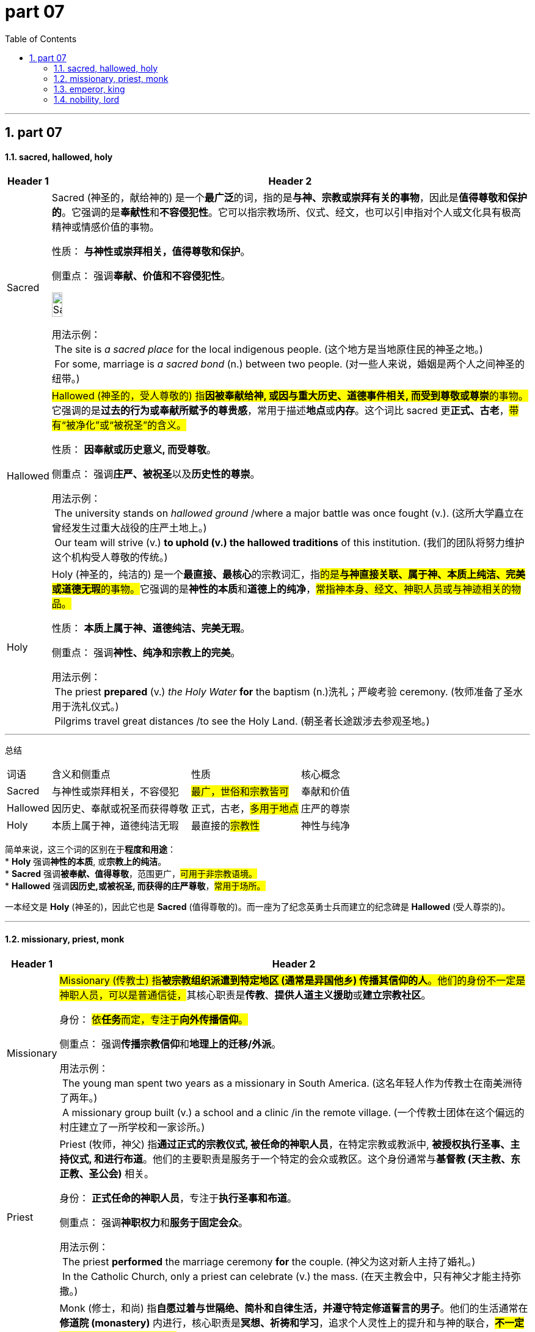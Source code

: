 
= part 07
:toc: left
:toclevels: 3
:sectnums:
:stylesheet: ../../myAdocCss.css

'''

== part 07

==== sacred, hallowed, holy

[.small]
[options="autowidth" cols="1a,1a"]
|===
|Header 1 |Header 2

|Sacred
|Sacred (神圣的，献给神的) 是一个**最广泛**的词，指的是**与神、宗教或崇拜有关的事物**，因此是**值得尊敬和保护的**。它强调的是**奉献性**和**不容侵犯性**。它可以指宗教场所、仪式、经文，也可以引申指对个人或文化具有极高精神或情感价值的事物。

性质： **与神性或崇拜相关，值得尊敬和保护**。

侧重点： 强调**奉献、价值和不容侵犯性**。

image:img/Sacred.jpg[,15%]


用法示例： +
 The site is _a sacred place_ for the local indigenous people. (这个地方是当地原住民的神圣之地。) +
 For some, marriage is _a sacred bond_ (n.) between two people. (对一些人来说，婚姻是两个人之间神圣的纽带。) +

|Hallowed
|##Hallowed (神圣的，受人尊敬的) 指**因被奉献给神, 或因与重大历史、道德事件相关, 而受到尊敬或尊崇**的事物。##它强调的是**过去的行为或奉献所赋予的尊贵感**，常用于描述**地点**或**内存**。这个词比 sacred 更**正式、古老**，#带有“被净化”或“被祝圣”的含义。#

性质： **因奉献或历史意义, 而受尊敬**。

侧重点： 强调**庄严、被祝圣**以及**历史性的尊崇**。

用法示例： +
 The university stands on _hallowed ground_ /where a major battle was once fought (v.). (这所大学矗立在曾经发生过重大战役的庄严土地上。) +
 Our team will strive (v.) *to uphold (v.) the hallowed traditions* of this institution. (我们的团队将努力维护这个机构受人尊敬的传统。)

|Holy
|Holy (神圣的，纯洁的) 是一个**最直接、最核心**的宗教词汇，指##的是**与神直接关联、属于神、本质上纯洁、完美或道德无瑕**的事物。##它强调的是**神性的本质**和**道德上的纯净**，#常指神本身、经文、神职人员或与神迹相关的物品。#

性质： **本质上属于神、道德纯洁、完美无瑕**。

侧重点： 强调**神性、纯净和宗教上的完美**。

用法示例： +
 The priest *prepared* (v.) _the Holy Water_ *for* the baptism  (n.)洗礼；严峻考验 ceremony. (牧师准备了圣水用于洗礼仪式。) +
 Pilgrims travel great distances /to see the Holy Land. (朝圣者长途跋涉去参观圣地。) +
|===

---
总结

[.small]
[options="autowidth" cols="1a,1a,1a,1a"]
|===
| 词语 | 含义和侧重点 | 性质 | 核心概念
| Sacred | 与神性或崇拜相关，不容侵犯 | #最广，世俗和宗教皆可# | 奉献和价值
| Hallowed | 因历史、奉献或祝圣而获得尊敬 | 正式，古老，#多用于地点# | 庄严的尊崇
| Holy | 本质上属于神，道德纯洁无瑕 | 最直接的##宗教性## | 神性与纯净
|===

简单来说，这三个词的区别在于**程度和用途**： +
* **Holy** 强调**神性的本质**, 或**宗教上的纯洁**。 +
* **Sacred** 强调**被奉献、值得尊敬**，范围更广，#可用于非宗教语境。# +
* **Hallowed** 强调**因历史,或被祝圣, 而获得的庄严尊敬**，#常用于场所。# +

一本经文是 **Holy** (神圣的)，因此它也是 **Sacred** (值得尊敬的)。而一座为了纪念英勇士兵而建立的纪念碑是 **Hallowed** (受人尊崇的)。 +

'''


==== missionary, priest, monk

[.small]
[options="autowidth" cols="1a,1a"]
|===
|Header 1 |Header 2

|Missionary
|##Missionary (传教士) 指**被宗教组织派遣到特定地区 (通常是异国他乡) 传播其信仰的人**。他们的身份不一定是神职人员，可以是普通信徒，##其核心职责是**传教**、**提供人道主义援助**或**建立宗教社区**。

身份： #依**任务**而定，专注于**向外传播信仰**。#

侧重点： 强调**传播宗教信仰**和**地理上的迁移/外派**。

用法示例： +
 The young man spent two years as a missionary in South America. (这名年轻人作为传教士在南美洲待了两年。) +
 A missionary group built (v.) a school and a clinic /in the remote village. (一个传教士团体在这个偏远的村庄建立了一所学校和一家诊所。)

|Priest
|Priest (牧师，神父) 指**通过正式的宗教仪式, 被任命的神职人员**，在特定宗教或教派中, **被授权执行圣事、主持仪式, 和进行布道**。他们的主要职责是服务于一个特定的会众或教区。这个身份通常与**基督教 (天主教、东正教、圣公会)** 相关。

身份： **正式任命的神职人员**，专注于**执行圣事和布道**。

侧重点： 强调**神职权力**和**服务于固定会众**。

用法示例： +
 The priest *performed* the marriage ceremony *for* the couple. (神父为这对新人主持了婚礼。) +
 In the Catholic Church, only a priest can celebrate (v.) the mass. (在天主教会中，只有神父才能主持弥撒。)

|Monk
|Monk (修士，和尚) 指**自愿过着与世隔绝、简朴和自律生活，并遵守特定修道誓言的男子**。他们的生活通常在**修道院 (monastery)** 内进行，核心职责是**冥想、祈祷和学习**，追求个人灵性上的提升和与神的联合，*##不一定被授权主持公共宗教仪式。##这个词可用于基督教、佛教等多种宗教。*

身份： **通过誓言与世隔绝的宗教修行者**，专注于**个人修行**。

侧重点： 强调**与世隔绝、自律、祈祷和灵性发展**。

用法示例： + +
 The monk took a vow 誓约，诺言 of silence 发誓保持沉默 for three years /to deepen (v.) his meditation. (这位修士发誓禁言三年，以深化他的冥想。) +
 He *lives* a quiet life _in the mountain monastery_ (n.)修道院；僧侣 *with* other monks. (他和其他修士一起, 在山里的修道院过着平静的生活。)
|===


总结
[options="autowidth" cols="1a,1a,1a,1a"]
|===
| 词语 | 含义和侧重点 | 主要职责 | 生活方式/地点
| Missionary | 向外传播信仰的人 | 传教、人道主义援助 | 移动或外派到新地区
| Priest | 正式任命、被授权执行圣事的神职人员 | 执行圣事、布道、服务会众 | 通常服务于特定的教堂或教区
| Monk | 通过誓言与世隔绝的宗教修行者 | 冥想、祈祷、个人灵性修行 | 居住在修道院内
|===

简单来说，这三个词的区别在于**他们的主要工作和地点**： +
* **Priest** 的工作是**在教堂里服务会众**（行使神职）。 +
* **Monk** 的工作是**在修道院里专心修行**（个人灵性）。 +
* **Missionary** 的工作是**把信仰带到远方**（向外传播）。 +

#一个 **Priest** 也可以同时是一个 **Missionary**，但 **Monk** 的身份通常意味着他们是**与世隔绝**的。# +


'''


==== emperor, king

[.small]
[options="autowidth" cols="1a,1a"]
|===
|Header 1 |Header 2

|Emperor
|Emperor (皇帝) 指**统治一个帝国的最高君主**。##一个帝国 (Empire) 通常由**多个国家、民族或王国**组成，##并由**征服或吞并**形成。##Emperor 的地位在名义上或权力上**高于** King，他是**多个 King 或其他小君主的宗主**。##这个头衔强调**广阔的领土、多元的民族和至高无上的权力**。历史上著名的例子包括罗马皇帝 (Roman Emperor) 和中华皇帝 (Emperor of China)。

性质： **帝国的最高统治者**。

侧重点： 强调**统治多个国家或王国、广阔的领土和至高无上的宗主权**。

用法示例： +
 The Emperor commanded (v.)命令，指挥;控制，支配 armies /that spanned three continents. (这位皇帝指挥着横跨三大洲的军队。) +
 In the Roman Empire, the emperor held both religious and military authority. (在罗马帝国，皇帝拥有宗教和军事双重权力。)

|King
|King (国王) 指**统治一个独立的王国 (Kingdom) 或国家的世袭君主**。##一个王国通常是**单一的民族国家**，范围比帝国小。##King 的权力是**绝对**的 (绝对君主制) 或**受限**的 (君主立宪制)，但他在自己的领土内是最高的统治者，通常**不统治其他国王**。

性质： **王国的最高统治者**。

侧重点： 强调**对单一民族或王国的主权和统治**。

用法示例： +
 The King ruled his people with fairness and wisdom. (国王以公平和智慧统治他的人民。) +
 The King of England is also the head of the Church of England. (英格兰国王也是英格兰教会的领袖。)
|===


总结
[options="autowidth" cols="1a,1a,1a,1a"]
|===
| 词语 | 含义和侧重点 | 统治范围 | 地位
| Emperor | 统治帝国的最高君主 | 多个国家、民族或王国 | 宗主、至高无上
| King | 统治独立王国的世袭君主 | 单一王国或民族国家 | 主权统治者
|===

简单来说，这两个词的区别在于**统治的规模和范围**： +
* **Emperor** (皇帝) 是**统治一片广阔的土地，这片土地可能包含许多不同的国王或藩属国**。 +
* **King** (国王) 是**统治一个独立的王国或国家**。 +

你可以把 **Emperor** 想象成一个**超级大国的领导人**，而 **King** 则是一个**地区性大国的领导人**。 +


'''


==== nobility, lord

[.small]
[options="autowidth" cols="1a,1a"]
|===
|Header 1 |Header 2

|Nobility
|##Nobility (贵族阶层，高贵) 是一个**集体名词**，##指**一个社会中拥有特殊世袭头衔和特权的社会阶层**。它强调的是**整个阶级**或**群体**的身份和地位。#它也可以指**高贵的品质或道德上的优越性** (nobility of spirit)。#

性质： 指**整个社会阶层或其成员的地位**。

侧重点： 强调**集体身份、世袭特权**和**社会地位**。

用法示例： +
 The French Revolution sought (v.) to abolish the privileges of the nobility. (法国大革命旨在废除贵族阶层的特权。) +
 He was born into the nobility /and inherited a large estate. (他出生于贵族阶层, 并继承了一大片地产。)

|Lord
|##Lord (领主，勋爵) 是一个**单独的头衔或称谓**，指**贵族阶层中的某一成员**。它是一个**具体的个人称谓**，##通常指**拥有领地或封地、对特定人群拥有权力**的人 (领主)，或是在英国被授予特定**世袭或终身贵族头衔**的人 (勋爵)。#在宗教语境中，它也指代上帝 (Lord)。#

性质： 指**特定的、单个的贵族头衔或称谓**。

侧重点： 强调**个人的权威、领地所有权**或**正式的尊称**。

用法示例： +
-  _The local lord_ decided to lower (v.) the taxes on the peasants. (当地的领主决定降低农民的税收。) +
-  In the UK, the title "Lord" is often used for members of _the House of Lords_ 上议院. (#*在英国，“勋爵”的头衔常用于上议院成员。*#) +
-  Please say the Lord's Prayer. (请说主祷文。)
|===


总结
[options="autowidth" cols="1a,1a,1a,1a"]
|===
| 词语 | 含义和侧重点 | 性质 | 核心概念
| Nobility | 拥有世袭特权的整个社会阶层 | 集体名词，抽象阶级 | 整个贵族阶层/高贵品质
| Lord | 贵族阶层中的某一成员的头衔或称谓 | 单数名词，具体头衔 | 领地所有者/个人尊称
|===

简单来说，这两个词的区别在于**数量和范畴**： +
* **Nobility** 是指**整个贵族阶层**，是一个**群体概念**。 +
* **Lord** 是指**这个阶层中的某一个具体成员**，是一个**个人头衔**。 +
* **Lord** 是 **Nobility** 的**一个组成部分**。 +



'''

